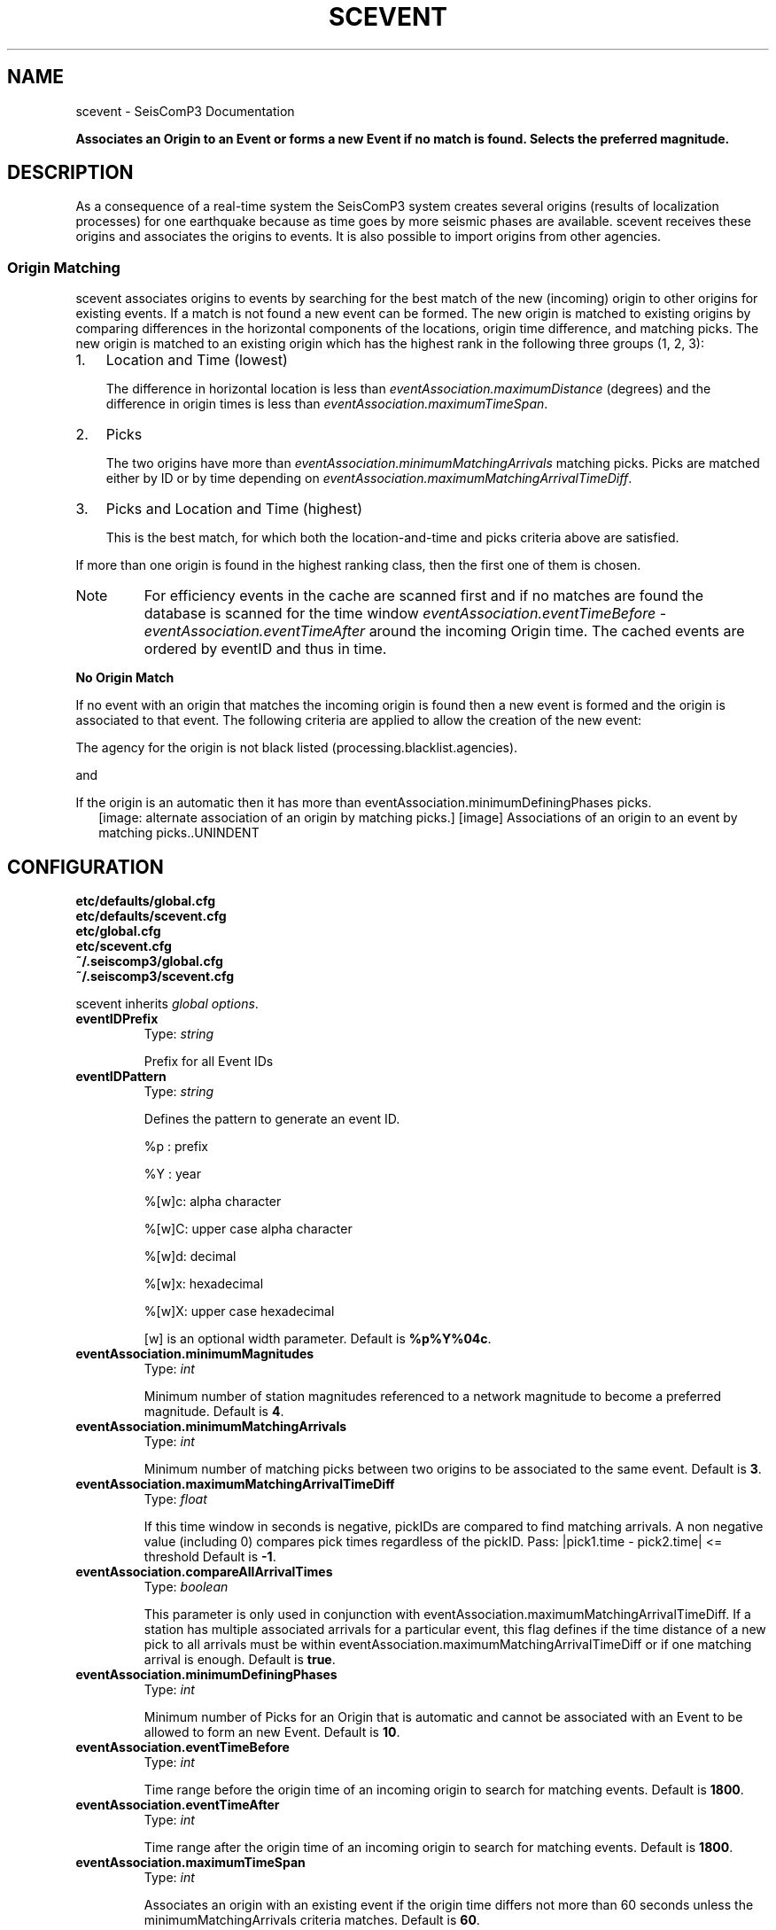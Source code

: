 .TH "SCEVENT" "1" "January 24, 2014" "2014.023" "SeisComP3"
.SH NAME
scevent \- SeisComP3 Documentation
.
.nr rst2man-indent-level 0
.
.de1 rstReportMargin
\\$1 \\n[an-margin]
level \\n[rst2man-indent-level]
level margin: \\n[rst2man-indent\\n[rst2man-indent-level]]
-
\\n[rst2man-indent0]
\\n[rst2man-indent1]
\\n[rst2man-indent2]
..
.de1 INDENT
.\" .rstReportMargin pre:
. RS \\$1
. nr rst2man-indent\\n[rst2man-indent-level] \\n[an-margin]
. nr rst2man-indent-level +1
.\" .rstReportMargin post:
..
.de UNINDENT
. RE
.\" indent \\n[an-margin]
.\" old: \\n[rst2man-indent\\n[rst2man-indent-level]]
.nr rst2man-indent-level -1
.\" new: \\n[rst2man-indent\\n[rst2man-indent-level]]
.in \\n[rst2man-indent\\n[rst2man-indent-level]]u
..
.\" Man page generated from reStructeredText.
.
.sp
\fBAssociates an Origin to an Event or forms a new Event if no match is found. Selects the preferred magnitude.\fP
.SH DESCRIPTION
.sp
As a consequence of a real\-time system the SeisComP3 system creates several
origins (results of localization processes) for one earthquake because as time
goes by more seismic phases are available. scevent receives these origins and
associates the origins to events. It is also possible to import origins from
other agencies.
.SS Origin Matching
.sp
scevent associates origins to events by searching for the best match of the new
(incoming) origin to other origins for existing events. If a match is not found
a new event can be formed. The new origin is matched to existing origins
by comparing differences in the horizontal components of the locations, origin
time difference, and matching picks.
The new origin is matched to an existing origin which has the highest rank in
the following three groups (1, 2, 3):
.INDENT 0.0
.IP 1. 3
Location and Time (lowest)
.sp
The difference in horizontal location is less than
\fI\%eventAssociation.maximumDistance\fP (degrees)
and the difference in origin times is less than
\fI\%eventAssociation.maximumTimeSpan\fP.
.IP 2. 3
Picks
.sp
The two origins have more than \fI\%eventAssociation.minimumMatchingArrivals\fP
matching picks. Picks are matched either by ID or by time depending
on \fI\%eventAssociation.maximumMatchingArrivalTimeDiff\fP.
.IP 3. 3
Picks and Location and Time (highest)
.sp
This is the best match, for which both the location\-and\-time and picks
criteria above are satisfied.
.UNINDENT
.sp
If more than one origin is found in the highest ranking class, then the first
one of them is chosen.
.IP Note
For efficiency events in the cache are scanned first and if no matches are found
the database is scanned for the time window \fI\%eventAssociation.eventTimeBefore\fP \- \fI\%eventAssociation.eventTimeAfter\fP
around the incoming Origin time. The cached events are ordered by eventID and
thus in time.
.RE
.sp
\fBNo Origin Match\fP
.sp
If no event with an origin that matches the incoming origin is found then a
new event is formed and the origin is associated to that event. The following
criteria are applied to allow the creation of the new event:
.sp
The agency for the origin is not black listed (processing.blacklist.agencies).
.sp
and
.sp
If the origin is an automatic then it has more than eventAssociation.minimumDefiningPhases picks.
.INDENT 0.0
.INDENT 2.5
[image: alternate association of an origin by matching picks.]
[image]
Associations of an origin to an event by matching picks..UNINDENT
.UNINDENT
.SH CONFIGURATION
.nf
\fBetc/defaults/global.cfg\fP
\fBetc/defaults/scevent.cfg\fP
\fBetc/global.cfg\fP
\fBetc/scevent.cfg\fP
\fB~/.seiscomp3/global.cfg\fP
\fB~/.seiscomp3/scevent.cfg\fP
.fi
.sp
.sp
scevent inherits \fIglobal options\fP.
.INDENT 0.0
.TP
.B eventIDPrefix
Type: \fIstring\fP
.sp
Prefix for all Event IDs
.UNINDENT
.INDENT 0.0
.TP
.B eventIDPattern
Type: \fIstring\fP
.sp
Defines the pattern to generate an event ID.
.sp
%p : prefix
.sp
%Y : year
.sp
%[w]c: alpha character
.sp
%[w]C: upper case alpha character
.sp
%[w]d: decimal
.sp
%[w]x: hexadecimal
.sp
%[w]X: upper case hexadecimal
.sp
[w] is an optional width parameter.
Default is \fB%p%Y%04c\fP.
.UNINDENT
.INDENT 0.0
.TP
.B eventAssociation.minimumMagnitudes
Type: \fIint\fP
.sp
Minimum number of station magnitudes referenced to a network magnitude
to become a preferred magnitude.
Default is \fB4\fP.
.UNINDENT
.INDENT 0.0
.TP
.B eventAssociation.minimumMatchingArrivals
Type: \fIint\fP
.sp
Minimum number of matching picks between two origins to be associated
to the same event.
Default is \fB3\fP.
.UNINDENT
.INDENT 0.0
.TP
.B eventAssociation.maximumMatchingArrivalTimeDiff
Type: \fIfloat\fP
.sp
If this time window in seconds is negative, pickIDs
are compared to find matching arrivals. A non negative
value (including 0) compares pick times regardless
of the pickID. Pass: |pick1.time \- pick2.time| <= threshold
Default is \fB\-1\fP.
.UNINDENT
.INDENT 0.0
.TP
.B eventAssociation.compareAllArrivalTimes
Type: \fIboolean\fP
.sp
This parameter is only used in conjunction with
eventAssociation.maximumMatchingArrivalTimeDiff.
If a station has multiple associated arrivals for a
particular event, this flag defines if the time distance
of a new pick to all arrivals must be within
eventAssociation.maximumMatchingArrivalTimeDiff
or if one matching arrival is enough.
Default is \fBtrue\fP.
.UNINDENT
.INDENT 0.0
.TP
.B eventAssociation.minimumDefiningPhases
Type: \fIint\fP
.sp
Minimum number of Picks for an Origin that is automatic and cannot be
associated with an Event to be allowed to form an new Event.
Default is \fB10\fP.
.UNINDENT
.INDENT 0.0
.TP
.B eventAssociation.eventTimeBefore
Type: \fIint\fP
.sp
Time range before the origin time of an incoming origin to search for
matching events.
Default is \fB1800\fP.
.UNINDENT
.INDENT 0.0
.TP
.B eventAssociation.eventTimeAfter
Type: \fIint\fP
.sp
Time range after the origin time of an incoming origin to search for
matching events.
Default is \fB1800\fP.
.UNINDENT
.INDENT 0.0
.TP
.B eventAssociation.maximumTimeSpan
Type: \fIint\fP
.sp
Associates an origin with an existing event  if the origin
time differs not more than 60 seconds unless the
minimumMatchingArrivals criteria matches.
Default is \fB60\fP.
.UNINDENT
.INDENT 0.0
.TP
.B eventAssociation.maximumDistance
Type: \fIdouble\fP
.sp
Allowed location difference between an incoming origin compared with
preferred origins to get associated.
Default is \fB5\fP.
.UNINDENT
.INDENT 0.0
.TP
.B eventAssociation.minMwCount
Type: \fIint\fP
.sp
Minimum number of station magnitudes required for Mw(mB) to be considered as
preferred magnitude.
Default is \fB8\fP.
.UNINDENT
.INDENT 0.0
.TP
.B eventAssociation.mbOverMwCount
Type: \fIint\fP
.sp
Minimum number of station magnitudes which ensures that Mw(mB) will be
preferred and not mb.
Default is \fB30\fP.
.UNINDENT
.INDENT 0.0
.TP
.B eventAssociation.mbOverMwValue
Type: \fIint\fP
.sp
Average between mb and Mw(mB) which must be exceeded to become Mw(mB)
preferred.
Default is \fB6\fP.
.UNINDENT
.INDENT 0.0
.TP
.B eventAssociation.enableFallbackMagnitude
Type: \fIboolean\fP
.sp
If true, one magnitude will be preferred even if magnitude criteria are
not fullfilled.
Default is \fBfalse\fP.
.UNINDENT
.INDENT 0.0
.TP
.B eventAssociation.magTypes
Type: \fIlist:string\fP
.sp
Magnitude type priority list for becoming a preferred magnitude for an
event.
Default is \fBmBc, Mw(mB), Mwp, ML, MLh, MLv, mb\fP.
.UNINDENT
.INDENT 0.0
.TP
.B eventAssociation.agencies
Type: \fIlist:string\fP
.sp
The agencyID priority list. When the eventtool comes to the point to
select a preferred origin it orders all origins by its agency priority and
selects then the best one among the highest priority agency. It also defines the
agency priority for custom priority checks
(eventAssociation.priorities).
.UNINDENT
.INDENT 0.0
.TP
.B eventAssociation.authors
Type: \fIlist:string\fP
.sp
The author priority list. When the eventtool comes to the point to
select a preferred origin it orders all origins by its author priority and
selects then the best one among the highest priority author. It also defines the
author priority for custom priority checks (eventAssociation.priorities).
.UNINDENT
.INDENT 0.0
.TP
.B eventAssociation.priorities
Type: \fIlist:string\fP
.sp
The general priority list to decide if an origin becomes preferred.
This list is not used unless this parameter is activated.
This example list replicates the default hard wired behaviour:
AGENCY, STATUS, PHASES_AUTOMATIC, TIME_AUTOMATIC
.sp
Each item in the list corresponds to a check that is performed.
Each check computes a score of the incoming origin (s1) and the
current preferred origin (s2). If the s1 is lower than s2,
the incoming origin is rejected and does not become preferred. All
subsequent checks are ignored.
If s1 is equal to s2, the next check in the list is performed.
If s1 is larger than s2, the origin becomes preferred and
all subsequent checks are ignored.
.sp
Available tokens:
.sp
AGENCY: check based on agency priorities
.sp
AUTHOR: check based on author priorities
.sp
STATUS: manual origins rule out automatic ones
.sp
METHOD: check based on the method priorities
.sp
PHASES: higher phase count = higher priority
.sp
PHASES_AUTOMATIC: only checks phase priorities for incoming automatic origins
.sp
RMS: lower rms = higher priority
.sp
RMS_AUTOMATIC: only check RMS on incoming automatic origins
.sp
TIME: more recent origins (creationTime) have higher priorities
.sp
TIME_AUTOMATIC: only check creationTime priority on incoming automatic origins
.UNINDENT
.INDENT 0.0
.TP
.B eventAssociation.delayTimeSpan
Type: \fIint\fP
.sp
Configures a timespan in seconds to delay event creation. If a new origin arrives
which cannot be associated to an existing event, delay the event creation for a certain
timespan.
.UNINDENT
.INDENT 0.0
.TP
.B eventAssociation.region.rect
Type: \fIstring\fP
.sp
Region in which scevent is allowed to create events.
.UNINDENT
.INDENT 0.0
.TP
.B eventAssociation.depths.minimum
Type: \fIdouble\fP
.sp
Minimum depth for which scevent is allowed to create events.
.UNINDENT
.INDENT 0.0
.TP
.B eventAssociation.depths.maximum
Type: \fIdouble\fP
.sp
Maximum depth for which scevent is allowed to create events.
.UNINDENT
.IP Note
\fBeventAssociation.delayFilter.*\fP
\fIThe delayFilter group configures an origin filter to activate the delay feature for\fP
\fIthis origin. If more than one filter is given they are combined with AND.\fP
.RE
.INDENT 0.0
.TP
.B eventAssociation.delayFilter.agencyID
Type: \fIstring\fP
.sp
The agencyID of the origin to be delayed.
.UNINDENT
.INDENT 0.0
.TP
.B eventAssociation.delayFilter.author
Type: \fIstring\fP
.sp
The author of the origin to be delayed.
.UNINDENT
.INDENT 0.0
.TP
.B eventAssociation.delayFilter.evaluationMode
Type: \fIstring\fP
.sp
The evaluation mode of the origin to be delayed. Can be either "manual"
or "automatic".
.UNINDENT
.SH COMMAND-LINE
.SS Generic
.INDENT 0.0
.TP
.B \-h, \-\-help
show help message.
.UNINDENT
.INDENT 0.0
.TP
.B \-V, \-\-version
show version information
.UNINDENT
.INDENT 0.0
.TP
.B \-\-config\-file arg
Use alternative configuration file. When this option is used
the loading of all stages is disabled. Only the given configuration
file is parsed and used. To use another name for the configuration
create a symbolic link of the application or copy it, eg scautopick \-> scautopick2.
.UNINDENT
.INDENT 0.0
.TP
.B \-\-plugins arg
Load given plugins.
.UNINDENT
.INDENT 0.0
.TP
.B \-D, \-\-daemon
Run as daemon. This means the application will fork itself and
doesn\(aqt need to be started with &.
.UNINDENT
.INDENT 0.0
.TP
.B \-\-auto\-shutdown arg
Enable/disable self\-shutdown because a master module shutdown. This only
works when messaging is enabled and the master module sends a shutdown
message (enabled with \-\-start\-stop\-msg for the master module).
.UNINDENT
.INDENT 0.0
.TP
.B \-\-shutdown\-master\-module arg
Sets the name of the master\-module used for auto\-shutdown. This
is the application name of the module actually started. If symlinks
are used then it is the name of the symlinked application.
.UNINDENT
.INDENT 0.0
.TP
.B \-\-shutdown\-master\-username arg
Sets the name of the master\-username of the messaging used for
auto\-shutdown. If "shutdown\-master\-module" is given as well this
parameter is ignored.
.UNINDENT
.INDENT 0.0
.TP
.B \-x, \-\-expiry time
Time span in hours after which objects expire.
.UNINDENT
.INDENT 0.0
.TP
.B \-O, \-\-origin\-id publicID
OriginID to be associated. When given no messages are sent.
Only the status of the association is written to stdout.
.UNINDENT
.SS Verbosity
.INDENT 0.0
.TP
.B \-\-verbosity arg
Verbosity level [0..4]. 0:quiet, 1:error, 2:warning, 3:info, 4:debug
.UNINDENT
.INDENT 0.0
.TP
.B \-v, \-\-v
Increase verbosity level (may be repeated, eg. \-vv)
.UNINDENT
.INDENT 0.0
.TP
.B \-q, \-\-quiet
Quiet mode: no logging output
.UNINDENT
.INDENT 0.0
.TP
.B \-\-component arg
Limits the logging to a certain component. This option can be given more than once.
.UNINDENT
.INDENT 0.0
.TP
.B \-s, \-\-syslog
Use syslog logging back end. The output usually goes to /var/lib/messages.
.UNINDENT
.INDENT 0.0
.TP
.B \-l, \-\-lockfile arg
Path to lock file.
.UNINDENT
.INDENT 0.0
.TP
.B \-\-console arg
Send log output to stdout.
.UNINDENT
.INDENT 0.0
.TP
.B \-\-debug
Debug mode: \-\-verbosity=4 \-\-console=1
.UNINDENT
.INDENT 0.0
.TP
.B \-\-log\-file arg
Use alternative log file.
.UNINDENT
.SS Messaging
.INDENT 0.0
.TP
.B \-u, \-\-user arg
Overrides configuration parameter \fBconnection.username\fP.
.UNINDENT
.INDENT 0.0
.TP
.B \-H, \-\-host arg
Overrides configuration parameter \fBconnection.server\fP.
.UNINDENT
.INDENT 0.0
.TP
.B \-t, \-\-timeout arg
Overrides configuration parameter \fBconnection.timeout\fP.
.UNINDENT
.INDENT 0.0
.TP
.B \-g, \-\-primary\-group arg
Overrides configuration parameter \fBconnection.primaryGroup\fP.
.UNINDENT
.INDENT 0.0
.TP
.B \-S, \-\-subscribe\-group arg
A group to subscribe to. This option can be given more than once.
.UNINDENT
.INDENT 0.0
.TP
.B \-\-encoding arg
Overrides configuration parameter \fBconnection.encoding\fP.
.UNINDENT
.INDENT 0.0
.TP
.B \-\-start\-stop\-msg arg
Sets sending of a start\- and a stop message.
.UNINDENT
.SS Database
.INDENT 0.0
.TP
.B \-\-db\-driver\-list
List all supported database drivers.
.UNINDENT
.INDENT 0.0
.TP
.B \-d, \-\-database arg
The database connection string, format: \fI\%service://user:pwd@host/database\fP.
"service" is the name of the database driver which can be
queried with "\-\-db\-driver\-list".
.UNINDENT
.INDENT 0.0
.TP
.B \-\-config\-module arg
The configmodule to use.
.UNINDENT
.INDENT 0.0
.TP
.B \-\-inventory\-db arg
Load the inventory from the given database or file, format: [\fI\%service://]location\fP
.UNINDENT
.INDENT 0.0
.TP
.B \-\-db\-disable
Do not use the database at all
.UNINDENT
.SH AUTHOR
GFZ Potsdam
.SH COPYRIGHT
2014, GFZ Potsdam, gempa GmbH
.\" Generated by docutils manpage writer.
.\" 
.
